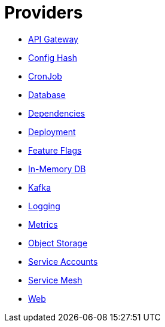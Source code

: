 = Providers

- xref:apigateway.adoc[API Gateway]
- xref:confighash.adoc[Config Hash]
- xref:cronjob.adoc[CronJob]
- xref:database.adoc[Database]
- xref:dependencies.adoc[Dependencies]
- xref:deployment.adoc[Deployment]
- xref:featureflags.adoc[Feature Flags]
- xref:inmemorydb.adoc[In-Memory DB]
- xref:kafka.adoc[Kafka]
- xref:logging.adoc[Logging]
- xref:metrics.adoc[Metrics]
- xref:objectstore.adoc[Object Storage]
- xref:serviceaccount.adoc[Service Accounts]
- xref:servicemesh.adoc[Service Mesh]
- xref:web.adoc[Web]